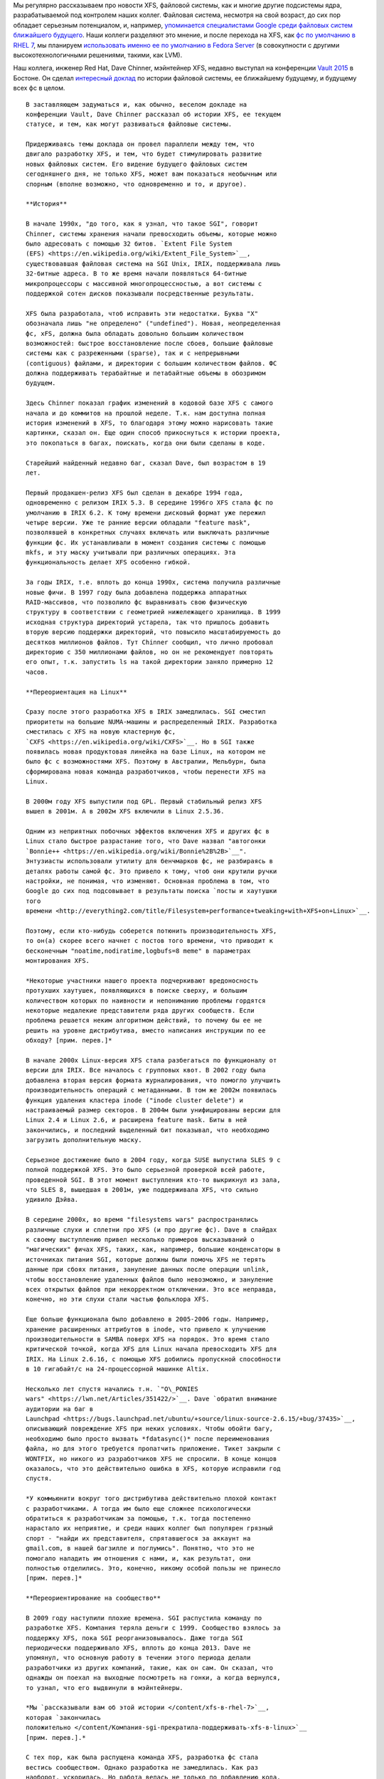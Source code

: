 .. title: История XFS и будущее фс в целом
.. slug: История-xfs-и-будущее-фс-в-целом
.. date: 2015-04-11 20:42:20
.. tags: xfs
.. category:
.. link:
.. description:
.. type: text
.. author: Peter Lemenkov

Мы регулярно рассказываем про новости XFS, файловой системы, как и многие
другие подсистемы ядра, разрабатываемой под контролем наших коллег. Файловая
система, несмотря на свой возраст, до сих пор обладает серьезным потенциалом,
и, например, `упоминается специалистами Google среди файловых систем ближайшего
будущего </content/развитие-xfs>`__. Наши коллеги разделяют это мнение, и после
перехода на XFS, как `фс по умолчанию в RHEL 7 </content/xfs-в-rhel-7>`__, мы
планируем `использовать именно ее по умолчанию в Fedora Server
<https://fedoraproject.org/wiki/Server/Technical_Specification#File_system>`__
(в совокупности с другими высокотехнологичными решениями, такими, как LVM).

Наш коллега, инженер Red Hat, Dave Chinner, мэйнтейнер XFS, недавно выступал на
конференции `Vault 2015 <http://events.linuxfoundation.org/events/vault>`__ в
Бостоне. Он сделал `интересный доклад <https://lwn.net/Articles/638546/>`__ по
истории файловой системы, ее ближайшему будущему, и будущему всех фс в целом.

.. image:: https://lwn.net/images/2015/vault-chinner-sm.jpg
   :align: center
   :target: https://lwn.net/Articles/638626/

::

    В заставляющем задуматься и, как обычно, веселом докладе на
    конференции Vault, Dave Chinner рассказал об истории XFS, ее текущем
    статусе, и тем, как могут развиваться файловые системы.

    Придерживаясь темы доклада он провел параллели между тем, что
    двигало разработку XFS, и тем, что будет стимулировать развитие
    новых файловых систем. Его видение будущего файловых систем
    сегодняшнего дня, не только XFS, может вам показаться необычным или
    спорным (вполне возможно, что одновременно и то, и другое).

    **История**
    
    В начале 1990х, "до того, как я узнал, что такое SGI", говорит
    Chinner, системы хранения начали превосходить объемы, которые можно
    было адресовать с помощью 32 битов. `Extent File System
    (EFS) <https://en.wikipedia.org/wiki/Extent_File_System>`__,
    существовавшая файловая система на SGI Unix, IRIX, поддерживала лишь
    32-битные адреса. В то же время начали появляться 64-битные
    микропроцессоры с массивной многопроцессностью, а вот системы с
    поддержкой сотен дисков показывали посредственные результаты.

    XFS была разработала, чтоб исправить эти недостатки. Буква "X"
    обозначала лишь "не определено" ("undefined"). Новая, неопределенная
    фс, xFS, должна была обладать довольно большим количеством
    возможностей: быстрое восстановление после сбоев, большие файловые
    системы как с разреженными (sparse), так и с непрерывными
    (contiguous) файлами, и директории с большим количеством файлов. ФС
    должна поддерживать терабайтные и петабайтные объемы в обозримом
    будущем.

    Здесь Chinner показал график изменений в кодовой базе XFS с самого
    начала и до коммитов на прошлой неделе. Т.к. нам доступна полная
    история изменений в XFS, то благодаря этому можно нарисовать такие
    картинки, сказал он. Еще один способ прикоснуться к истории проекта,
    это покопаться в багах, поискать, когда они были сделаны в коде.

    Старейший найденный недавно баг, сказал Dave, был возрастом в 19
    лет.

    Первый продакшен-релиз XFS был сделан в декабре 1994 года,
    одновременно с релизом IRIX 5.3. В середине 1996го XFS стала фс по
    умолчанию в IRIX 6.2. К тому времени дисковый формат уже пережил
    четыре версии. Уже те ранние версии обладали "feature mask",
    позволявшей в конкретных случаях включать или выключать различные
    функции фс. Их устанавливали в момент создания системы с помощью
    mkfs, и эту маску учитывали при различных операциях. Эта
    функциональность делает XFS особенно гибкой.

    За годы IRIX, т.е. вплоть до конца 1990х, система получила различные
    новые фичи. В 1997 году была добавлена поддержка аппаратных
    RAID-массивов, что позволило фс выравнивать свою физическую
    структуру в соответствии с геометрией нижележащего хранилища. В 1999
    исходная структура директорий устарела, так что пришлось добавить
    вторую версию поддержки директорий, что повысило масштабируемость до
    десятков миллионов файлов. Тут Chinner сообщил, что лично пробовал
    директорию с 350 миллионами файлов, но он не рекомендует повторять
    его опыт, т.к. запустить ls на такой директории заняло примерно 12
    часов.

    **Переориентация на Linux**
    
    Сразу после этого разработка XFS в IRIX замедлилась. SGI сместил
    приоритеты на большие NUMA-машины и распределенный IRIX. Разработка
    сместилась с XFS на новую кластерную фс,
    `CXFS <https://en.wikipedia.org/wiki/CXFS>`__. Но в SGI также
    появилась новая продуктовая линейка на базе Linux, на котором не
    было фс с возможностями XFS. Поэтому в Австралии, Мельбурн, была
    сформирована новая команда разработчиков, чтобы перенести XFS на
    Linux.

    В 2000м году XFS выпустили под GPL. Первый стабильный релиз XFS
    вышел в 2001м. А в 2002м XFS включили в Linux 2.5.36.

    Одним из неприятных побочных эффектов включения XFS и других фс в
    Linux стало быстрое разрастание того, что Dave назвал "автогонки
    `Bonnie++ <https://en.wikipedia.org/wiki/Bonnie%2B%2B>`__".
    Энтузиасты использовали утилиту для бенчмарков фс, не разбираясь в
    деталях работы самой фс. Это привело к тому, чтоб они крутили ручки
    настройки, не понимая, что изменяют. Основная проблема в том, что
    Google до сих под подсовывает в результаты поиска `посты и хаутушки
    того
    времени <http://everything2.com/title/Filesystem+performance+tweaking+with+XFS+on+Linux>`__.

    Поэтому, если кто-нибудь соберется потюнить производительность XFS,
    то он(а) скорее всего начнет с постов того времени, что приводит к
    бесконечным "noatime,nodiratime,logbufs=8 meme" в параметрах
    монтирования XFS.

    *Некоторые участники нашего проекта подчеркивают вредоносность
    протухших хаутушек, появляющихся в поиске сверху, и большим
    количеством которых по наивности и непониманию проблемы гордятся
    некоторые недалекие представители ряда других сообществ. Если
    проблема решается неким алгоритмом действий, то почему бы ее не
    решить на уровне дистрибутива, вместо написания инструкции по ее
    обходу? [прим. перев.]*
    
    В начале 2000х Linux-версия XFS стала разбегаться по функционалу от
    версии для IRIX. Все началось с групповых квот. В 2002 году была
    добавлена вторая версия формата журналирования, что помогло улучшить
    производительность операций с метаданными. В том же 2002м появилась
    функция удаления кластера inode ("inode cluster delete") и
    настраиваемый размер секторов. В 2004м были унифицированы версии для
    Linux 2.4 и Linux 2.6, и расширена feature mask. Биты в ней
    закончились, и последний выделенный бит показывал, что необходимо
    загрузить дополнительную маску.

    Серьезное достижение было в 2004 году, когда SUSE выпустила SLES 9 с
    полной поддержкой XFS. Это было серьезной проверкой всей работе,
    проведенной SGI. В этот момент выступления кто-то выкрикнул из зала,
    что SLES 8, вышедшая в 2001м, уже поддерживала XFS, что сильно
    удивило Дэйва.

    В середине 2000x, во время "filesystems wars" распространялись
    различные слухи и сплетни про XFS (и про другие фс). Dave в слайдах
    к своему выступлению привел несколько примеров высказываний о
    "магических" фичах XFS, таких, как, например, большие конденсаторы в
    источниках питания SGI, которые должны были помочь XFS не терять
    данные при сбоях питания, зануление данных после операции unlink,
    чтобы восстановление удаленных файлов было невозможно, и зануление
    всех открытых файлов при некорректном отключении. Это все неправда,
    конечно, но эти слухи стали частью фольклора XFS.

    Еще больше функционала было добавлено в 2005-2006 годы. Например,
    хранение расширенных аттрибутов в inode, что привело к улучшению
    производительности в SAMBA поверх XFS на порядок. Это время стало
    критической точкой, когда XFS для Linux начала превосходить XFS для
    IRIX. На Linux 2.6.16, с помощью XFS добились пропускной способности
    в 10 гигабайт/c на 24-процессорной машинке Altix.

    Несколько лет спустя начались т.н. `"O\_PONIES
    wars" <https://lwn.net/Articles/351422/>`__. Dave `обратил внимание
    аудитории на баг в
    Launchpad <https://bugs.launchpad.net/ubuntu/+source/linux-source-2.6.15/+bug/37435>`__,
    описывающий повреждение XFS при неких условиях. Чтобы обойти багу,
    необходимо было просто вызвать *fdatasync()* после переименования
    файла, но для этого требуется пропатчить приложение. Тикет закрыли с
    WONTFIX, но никого из разработчиков XFS не спросили. В конце концов
    оказалось, что это действительно ошибка в XFS, которую исправили год
    спустя.

    *У коммьюнити вокруг того дистрибутива действительно плохой контакт
    с разработчиками. А тогда им было еще сложнее психологически
    обратиться к разработчикам за помощью, т.к. тогда постепенно
    нарастало их неприятие, и среди наших коллег был популярен грязный
    спорт - "найди их представителя, спрятавшегося за аккаунт на
    gmail.com, в нашей багзилле и поглумись". Понятно, что это не
    помогало наладить им отношения с нами, и, как результат, они
    полностью отделились. Это, конечно, никому особой пользы не принесло
    [прим. перев.]*
    
    **Переориентирование на сообщество**
    
    В 2009 году наступили плохие времена. SGI распустила команду по
    разработке XFS. Компания теряла деньги с 1999. Сообщество взялось за
    поддержку XFS, пока SGI реорганизовывалось. Даже тогда SGI
    периодически поддерживало XFS, вплоть до конца 2013. Dave не
    упомянул, что основную работу в течении этого периода делали
    разработчики из других компаний, такие, как он сам. Он сказал, что
    однажды он поехал на выходные посмотреть на гонки, а когда вернулся,
    то узнал, что его выдвинули в мэйнтейнеры.

    *Мы `рассказывали вам об этой истории </content/xfs-в-rhel-7>`__,
    которая `закончилась
    положительно </content/Компания-sgi-прекратила-поддерживать-xfs-в-linux>`__
    [прим. перев.].*
    
    С тех пор, как была распущена команда XFS, разработка фс стала
    вестись сообществом. Однако разработка не замедлилась. Как раз
    наоборот, ускорилась. Но работа велась не только по добавлению кода,
    но и по его удалению - было выброшено прилично всего.

    Dave задал риторический вопрос - является ли XFS до сих пор той
    большой раздутой штукой от SGI? Он продемонстрировал график
    количества строк кода в XFS в каждом релизе Linux. Из него видно,
    что размер кодовой базы XFS начал падать начиная с версии 2.6.14,
    достиг минимума в версии 3.6, начал расти вплоть до версии 3.15 или
    около того, и держится на том уровне с тех пор. Текущий размер
    (примерно 70 килострок) кодовой базы меньше, чем уровень, с которого
    все началось измеряться с версии 2.6.12 (около 75 килострок). А вот
    график для btrfs пересек график XFS в версии 3.5, достиг размера в
    89 килострок и растет дальше - никакого выхода на плато и близко не
    видно.

    Dave перечислил топ-разработчиков XFS, лидером среди которых
    является Christoph Hellwig, за которым сразу идет сам Chinner. Он
    особо упомянул ранних разработчиков XFS, Adam Sweeney и Doug
    Doucette, указав, что они выполнили огромный объем работы в довольно
    короткое время. Тут он процитировал Isaac Newton (`"If I have seen
    further than others, it is by standing upon the shoulders of
    giants." <https://en.wikipedia.org/wiki/Standing_on_the_shoulders_of_giants%22%22>`__),
    сказав, что XFS появилась не вследствие его усилий, но благодаря
    работе других разработчиков в этом списке.

    Сейчас в XFS ведется работа по выделению разреженных блоков inode
    (sparse inode chunk allocation), что требуется для GlusterFS и Ceph,
    унификация API для квотирования, reverse mapping во внутренних
    B-trees (причины для этого обнаружились на `недавно прошедшем LSFMM
    саммите <https://lwn.net/Articles/lsfmm2015/%22>`__). Также был
    добавлена поддержка
    `reflink-ов <https://lwn.net/Articles/331808/%22%22>`__ для
    по-файловых снапшотов, улучшена дефрагментация, и поддержка
    `DAX <https://lwn.net/Articles/591779/%22>`__. Dave сообщил, что
    прямо сейчас идет полно работы.

    **Ближайшее будущее**
    
    Находясь в самом центре работы над всем этим, Dave попытался
    обрисовать ближайшие лет пять разработки XFS. Ранее, в 2008 году, он
    уже делал что-то подобное, выложив `кое-какие
    планы <http://xfs.org/index.php/Ideas_for_XFS>`__ на сайт
    `XFS.org <http://xfs.org/%22%22>`__. С тех пор все фичи, которые он
    описал в тех текстах, были вычеркнуты из списка, ну, кроме reverse
    B-trees, которые пока реализованы на 95%. Поэтому сейчас настало
    время попланировать на будущее.

    Уже существуют технологии хранения данных, которые тянут
    разрабочиков фс в разные стороны. `Черепичная магнитная запись
    (Shindled magnetic recording,
    SMR) <https://en.wikipedia.org/wiki/Shingled_magnetic_recording>`__
    и `persistent
    memory <https://archive.fosdem.org/2014/schedule/event/persistent_memory/%22>`__
    радикально изменят системы хранения данных. Определяющим моментом
    для разработчиков, будет необходимость найти более-менее приличный
    вариант работы существующих фс поверх SMR и/или устройств
    "persistent memory". Однажды кто-то предложит фс, которая будет
    предназначена для этих систем, и она сметет все другие с рынка.

    В течение следуюших лет пяти от XFS потребуется лучшая интеграция с
    блочными устройствами, поверх которых она работает. Им необходимо
    обмениваться информацией между собой. Это позволит, например,
    улучшить подержку "thin provisioning" (*технология, позволяющая
    выделять ресурсов больше, чем фактически присутствует, предполагая,
    что запрашивающий необязательно использует весь объем ресурсов сразу
    - подход используется много где, например, в LVM, что было `фичей
    Fedora 20 </content/И-опять-новые-фичи-fedora-20>`__*). Также это
    поможет при "offloading" операций клонирования блоков, копирования и
    их сжатия. Само собой, есть и другие варианты использования такой
    интеграции, включая лучшую поддержку снапшотов на уровне фс.

    Повышение надежности, это еще одна область, где XFS нуждается в
    помощи. Восстановление зависших объектов (без записи в журнале)
    может быть реализуемо при полноценной работоспособности B-tree
    reverse mapping. Это также позволит восстанавливать примонтированную
    фс, без необходимости размонтировать ее для проверки. Когда будет
    найдено повреждение, затронутая им часть фс может быть просто
    изолирована для восстановления. Это позволит сделать XFS
    самовосстанавливающейся.

    Объем работы, который нужно провести, довольно большой. Хотя Dave
    предполагает, что это будет реализовано в течении ближайших пяти
    лет, вряд ли ему в одиночку удастся осилить это в указанный срок. Он
    бы выполнил эту работу в течении лет шести-семи, сказал он с
    усмешкой.

    **Еще дальше**
    
    Но нам нужно планировать чуть дальше. Если смотреть на динамику
    изменения объемов и времени доступа "вращающихся грампластинок", то
    мы увидим, что 8 гигабайт и 7 миллисекунд в середине 1990х сменилось
    на 8 терабайт и 15 миллисекунд в середине 2010х. Если по этим двум
    точкам построить график, то мы увидим, что в середине 2030х у нас
    будет 8 петабайт (8000 терабайт) с 30 миллисекундами доступа.

    *Обращаем ваше внимание, что для соответствия графиков нужно выбрать
    логарифмическую шкалу для объемов и линейную для времени доступа
    [прим.перев.]*
    
    Развитие SSD-устройств стартовало от медленных, ненадежных и
    дорогущих 30-гигабайтников в 2005 году. Те дисковые накопители
    стоили примерно 10$ за гигабайт, а современный стоечный трехюнитовый
    SSD-массив на 512 терабайт стоит дешевле 1$ за гигабайт, и позволяет
    получить до 7 гигабайт/с пропускной способности. Проведя графики по
    этим двум точкам мы получим к 2025 году трехюнитовые массивы SSD в 8
    экзабайт (8000 петабайт) по 10 центов за гигабайт.

    SSD-диски обладают неоспоримыми преимуществами (емкость,
    энергопотребление, производительность), и вполне уже могут
    посоревноваться по цене. Но `persistent
    memory <https://archive.fosdem.org/2014/schedule/event/persistent_memory/%22>`__
    будет еще емче и быстрее, и все еще доступна по цене. Тем не менее,
    Dave полагает, что пройдет еще лет пять, пока мы увидим
    распространение систем на базе `persistent
    memory <https://archive.fosdem.org/2014/schedule/event/persistent_memory/%22>`__.

    Он предупреждает, что `мемристоры <http://www.3dnews.ru/906763>`__
    могут изменить все планы раз и навсегда.

    Эти предсказания подразумевают, что нынешние системы на "вращающихся
    грампластинках" будут массово заменяться. XFS (и, кстати, прочие фс)
    должны следовать туда, куда их тянет оборудование. SSD-железо
    увеличит объемы, масштабируемость, производительность гораздо
    больше, чем SMR. Хотя, конечно, большинство фоток котиков в
    интернете вскоре будет храниться на SMR-устройствах.

    .. image:: https://igcdn-photos-d-a.akamaihd.net/hphotos-ak-xaf1/t51.2885-15/11017597_446709435480339_411591483_n.jpg
       :align: center

    **Коту уже все равно на чем вы будете хранить его фотки**

    8 экзабайт, это примерно совпадает с ограничением XFS по предельному
    размеру. На самом деле 64-битное адресное пространство может
    закончиться для фс в ближайшие 10-15 лет. Многие полагают, что
    128-битная адресация, используемая в ZFS, это безумие, но на самом
    деле, это не так уж и безумно.

    В 2015-2030 годах XFS упрется в ограничения по объему и адресному
    пространству. Она также будет архитектурно ограничиваться из-за
    задачи по поддержанию совместимости с "вращающимися
    грампластинками". Архитектура XFS будет несоответствовать
    развивающимся технологиям устройств хранения того времени.

    Все эти предсказания предполагают жесткое ограничение времени
    развития XFS. К примеру, нет никакого смысла в полной переработке
    существующей фс для поддержки SMR. Поддержка этой технологии будет
    реализована, но фс не будут перекапывать целиком ради нее.

    Существует жесткое ограничение на время жизни фс, да и SMR будет
    вытеснено другими технологиями.

    Исходя из опыта Btrfs, GlusterFS, Ceph, и т.п. мы знаем, что фс
    требуется 5-10 лет для взросления. Получается, что для XFS ближайшие
    5-7 лет будут последними. В течение ближайших 20 лет XFS будет
    устаревшей технологией. Кстати, это же верно для всех прочих
    нынешних фс. Dave признал, что он может и не прав, но если он
    все-таки прав, то мы сейчас наблюдаем последний период разработки
    всех основных фс Linux.

    *[Автор хотел бы поблагодарить Linux Foundation за помощь в поездке
    на конференцию Vault]*

Само собой, наши коллеги принимают участие и в разработке и других
перспективных фс, того же btrfs, на который у нас `серьезные планы
</content/Новости-linux-платформы>`__. Конечно, невысокая надежность (на
текущий момент, конечно) этой системы мешает нам реализовывать кое-что прямо
сейчас, но мы уверены, что ситуация улучшится.
